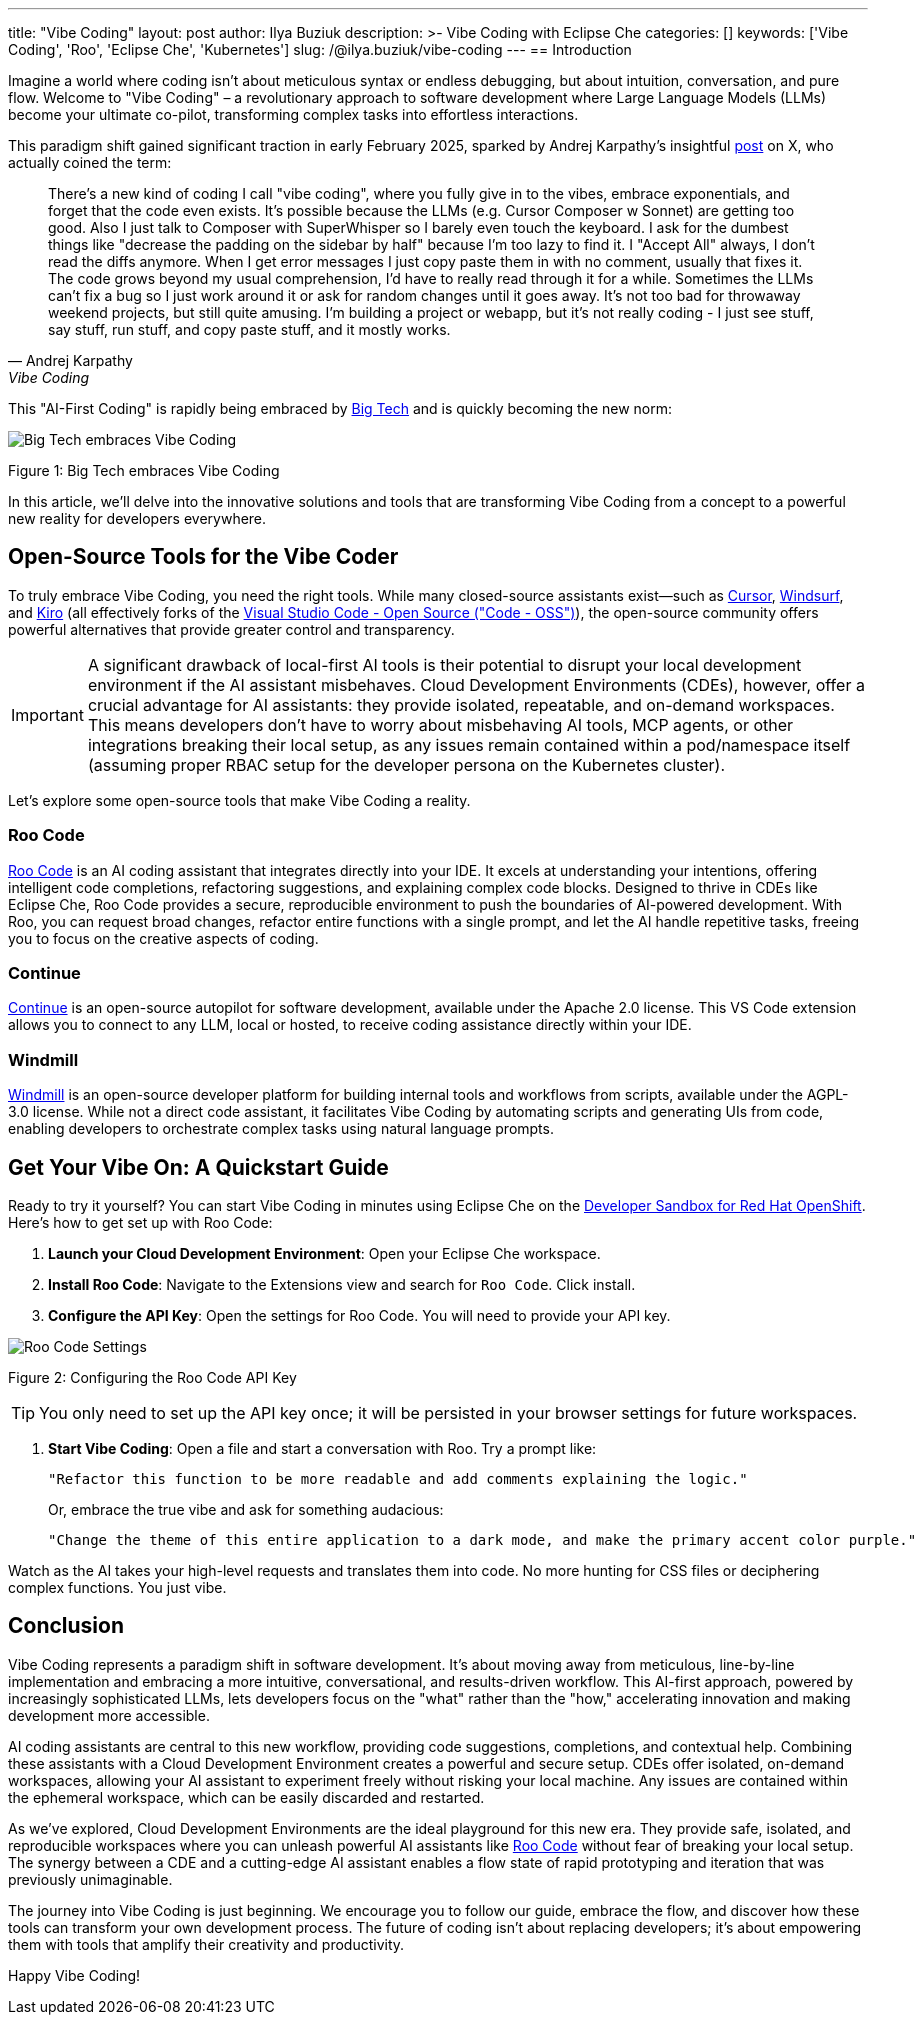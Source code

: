 ---
title: "Vibe Coding"
layout: post
author: Ilya Buziuk
description: >-
  Vibe Coding with Eclipse Che
categories: []
keywords: ['Vibe Coding', 'Roo', 'Eclipse Che', 'Kubernetes']
slug: /@ilya.buziuk/vibe-coding
---
== Introduction

Imagine a world where coding isn't about meticulous syntax or endless debugging, but about intuition, conversation, and pure flow. Welcome to "Vibe Coding" – a revolutionary approach to software development where Large Language Models (LLMs) become your ultimate co-pilot, transforming complex tasks into effortless interactions.

This paradigm shift gained significant traction in early February 2025, sparked by Andrej Karpathy's insightful link:https://x.com/karpathy/status/1886192184808149383[post] on X, who actually coined the term:

[quote, Andrej Karpathy, Vibe Coding]
There's a new kind of coding I call "vibe coding", where you fully give in to the vibes, embrace exponentials, and forget that the code even exists. It's possible because the LLMs (e.g. Cursor Composer w Sonnet) are getting too good. Also I just talk to Composer with SuperWhisper so I barely even touch the keyboard. I ask for the dumbest things like "decrease the padding on the sidebar by half" because I'm too lazy to find it. I "Accept All" always, I don't read the diffs anymore. When I get error messages I just copy paste them in with no comment, usually that fixes it. The code grows beyond my usual comprehension, I'd have to really read through it for a while. Sometimes the LLMs can't fix a bug so I just work around it or ask for random changes until it goes away. It's not too bad for throwaway weekend projects, but still quite amusing. I'm building a project or webapp, but it's not really coding - I just see stuff, say stuff, run stuff, and copy paste stuff, and it mostly works.

This "AI-First Coding" is rapidly being embraced by link:https://www.youtube.com/watch?v=w-Dk7sTba2I[Big Tech] and is quickly becoming the new norm:

image::/assets/img/vibe-coding/big-tech-embraces-vibe-coding.png[Big Tech embraces Vibe Coding]

Figure 1: Big Tech embraces Vibe Coding

In this article, we'll delve into the innovative solutions and tools that are transforming Vibe Coding from a concept to a powerful new reality for developers everywhere.

== Open-Source Tools for the Vibe Coder

To truly embrace Vibe Coding, you need the right tools. While many closed-source assistants exist—such as link:https://cursor.sh/[Cursor], link:https://www.windsurf.ai/[Windsurf], and link:https://kiro.dev/[Kiro] (all effectively forks of the link:https://github.com/microsoft/vscode[Visual Studio Code - Open Source ("Code - OSS")]), the open-source community offers powerful alternatives that provide greater control and transparency.

IMPORTANT: A significant drawback of local-first AI tools is their potential to disrupt your local development environment if the AI assistant misbehaves. Cloud Development Environments (CDEs), however, offer a crucial advantage for AI assistants: they provide isolated, repeatable, and on-demand workspaces. This means developers don’t have to worry about misbehaving AI tools, MCP agents, or other integrations breaking their local setup, as any issues remain contained within a pod/namespace itself (assuming proper RBAC setup for the developer persona on the Kubernetes cluster).

Let's explore some open-source tools that make Vibe Coding a reality.

=== Roo Code

link:https://open-vsx.org/extension/RooVeterinaryInc/roo-cline[Roo Code] is an AI coding assistant that integrates directly into your IDE. It excels at understanding your intentions, offering intelligent code completions, refactoring suggestions, and explaining complex code blocks. Designed to thrive in CDEs like Eclipse Che, Roo Code provides a secure, reproducible environment to push the boundaries of AI-powered development. With Roo, you can request broad changes, refactor entire functions with a single prompt, and let the AI handle repetitive tasks, freeing you to focus on the creative aspects of coding.

=== Continue

link:https://continue.dev/[Continue] is an open-source autopilot for software development, available under the Apache 2.0 license. This VS Code extension allows you to connect to any LLM, local or hosted, to receive coding assistance directly within your IDE.

=== Windmill

link:https://www.windmill.dev/[Windmill] is an open-source developer platform for building internal tools and workflows from scripts, available under the AGPL-3.0 license. While not a direct code assistant, it facilitates Vibe Coding by automating scripts and generating UIs from code, enabling developers to orchestrate complex tasks using natural language prompts.

== Get Your Vibe On: A Quickstart Guide

Ready to try it yourself? You can start Vibe Coding in minutes using Eclipse Che on the link:https://developers.redhat.com/developer-sandbox[Developer Sandbox for Red Hat OpenShift]. Here’s how to get set up with Roo Code:

1. *Launch your Cloud Development Environment*: Open your Eclipse Che workspace.
2. *Install Roo Code*: Navigate to the Extensions view and search for `Roo Code`. Click install.
3. *Configure the API Key*: Open the settings for Roo Code. You will need to provide your API key.

image::/assets/img/vibe-coding/roo-settings.png[Roo Code Settings]

Figure 2: Configuring the Roo Code API Key

TIP: You only need to set up the API key once; it will be persisted in your browser settings for future workspaces.

4. *Start Vibe Coding*: Open a file and start a conversation with Roo. Try a prompt like:
+
[source,text]
----
"Refactor this function to be more readable and add comments explaining the logic."
----
+
Or, embrace the true vibe and ask for something audacious:
+
[source,text]
----
"Change the theme of this entire application to a dark mode, and make the primary accent color purple."
----

Watch as the AI takes your high-level requests and translates them into code. No more hunting for CSS files or deciphering complex functions. You just vibe.
 
== Conclusion

Vibe Coding represents a paradigm shift in software development. It’s about moving away from meticulous, line-by-line implementation and embracing a more intuitive, conversational, and results-driven workflow. This AI-first approach, powered by increasingly sophisticated LLMs, lets developers focus on the "what" rather than the "how," accelerating innovation and making development more accessible.

AI coding assistants are central to this new workflow, providing code suggestions, completions, and contextual help. Combining these assistants with a Cloud Development Environment creates a powerful and secure setup. CDEs offer isolated, on-demand workspaces, allowing your AI assistant to experiment freely without risking your local machine. Any issues are contained within the ephemeral workspace, which can be easily discarded and restarted.

As we've explored, Cloud Development Environments are the ideal playground for this new era. They provide safe, isolated, and reproducible workspaces where you can unleash powerful AI assistants like link:https://open-vsx.org/extension/RooVeterinaryInc/roo-cline[Roo Code] without fear of breaking your local setup. The synergy between a CDE and a cutting-edge AI assistant enables a flow state of rapid prototyping and iteration that was previously unimaginable.

The journey into Vibe Coding is just beginning. We encourage you to follow our guide, embrace the flow, and discover how these tools can transform your own development process. The future of coding isn't about replacing developers; it's about empowering them with tools that amplify their creativity and productivity.

Happy Vibe Coding!
